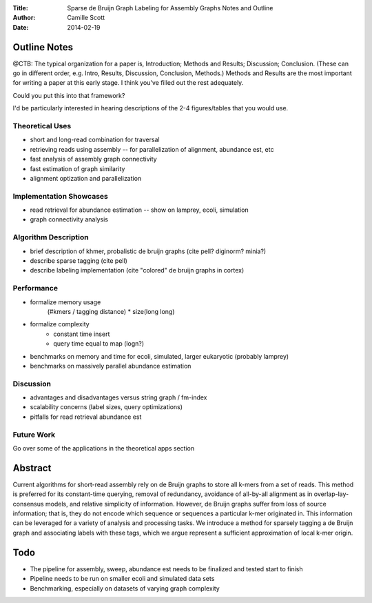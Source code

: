 :Title: Sparse de Bruijn Graph Labeling for Assembly Graphs
	Notes and Outline
:Author: Camille Scott
:Date: 2014-02-19

Outline Notes
-------------

@CTB: The typical organization for a paper is, Introduction; Methods and Results; Discussion; Conclusion.
(These can go in different order, e.g. Intro, Results, Discussion, Conclusion, Methods.)  Methods and Results
are the most important for writing a paper at this early stage.  I think you've filled out the rest adequately.

Could you put this into that framework?

I'd be particularly interested in hearing descriptions of the 2-4 figures/tables that you would use.

Theoretical Uses
~~~~~~~~~~~~~~~~

* short and long-read combination for traversal
* retrieving reads using assembly -- for parallelization of alignment, abundance est, etc
* fast analysis of assembly graph connectivity
* fast estimation of graph similarity
* alignment optization and parallelization

Implementation Showcases
~~~~~~~~~~~~~~~~~~~~~~~~

* read retrieval for abundance estimation -- show on lamprey, ecoli, simulation
* graph connectivity analysis

Algorithm Description
~~~~~~~~~~~~~~~~~~~~~

* brief description of khmer, probalistic de bruijn graphs (cite pell? diginorm? minia?)
* describe sparse tagging (cite pell)
* describe labeling implementation (cite "colored" de bruijn graphs in cortex)

Performance
~~~~~~~~~~~

* formalize memory usage
    (#kmers / tagging distance) * size(long long)

* formalize complexity
    - constant time insert
    - query time equal to map (logn?)

* benchmarks on memory and time for ecoli, simulated, larger eukaryotic (probably lamprey)

* benchmarks on massively parallel abundance estimation

Discussion
~~~~~~~~~~

* advantages and disadvantages versus string graph / fm-index
* scalability concerns (label sizes, query optimizations)
* pitfalls for read retrieval abundance est

Future Work
~~~~~~~~~~~

Go over some of the applications in the theoretical apps section

Abstract
--------

Current algorithms for short-read assembly rely on de Bruijn graphs to store all k-mers from a set of reads. This method is preferred for its constant-time querying, removal of redundancy, avoidance of all-by-all alignment as in overlap-lay-consensus models, and relative simplicity of information. However, de Bruijn graphs suffer from loss of source information; that is, they do not encode which sequence or sequences a particular k-mer originated in. This information can be leveraged for a variety of analysis and processing tasks.  We introduce a method for sparsely tagging a de Bruijn graph and associating labels with these tags, which we argue represent a sufficient approximation of local k-mer origin. 


Todo
----

* The pipeline for assembly, sweep, abundance est needs to be finalized and tested start to finish
* Pipeline needs to be run on smaller ecoli and simulated data sets
* Benchmarking, especially on datasets of varying graph complexity



